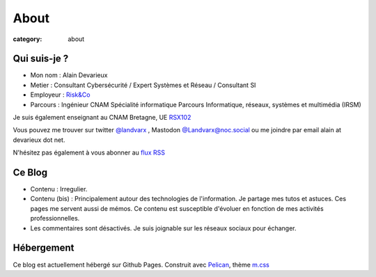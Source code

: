#####
About
#####

:category: about


Qui suis-je ?
****************

- Mon nom : Alain Devarieux
- Metier : Consultant Cybersécurité / Expert Systèmes et Réseau / Consultant SI
- Employeur : `Risk&Co <https://www.riskeco.com/>`_
- Parcours : Ingénieur CNAM Spécialité informatique Parcours Informatique, réseaux, systèmes et multimédia (IRSM) 

Je suis également enseignant au CNAM Bretagne, UE `RSX102 <https://www.cnam-bretagne.fr/formation/reseaux-serveurs-securite/technologies-pour-les-applications-client-serveur>`_

Vous pouvez me trouver sur twitter `@landvarx <https://twitter.com/landvarx>`_ , Mastodon `@Landvarx@noc.social <https://noc.social/@Landvarx>`_ ou me joindre par email alain at devarieux dot net.

N'hésitez pas également à vous abonner au `flux RSS <http://blog.devarieux.net/feed.atom.xml>`_

Ce Blog
***********
- Contenu : Irregulier.
- Contenu (bis) : Principalement autour des technologies de l'information. Je partage mes tutos et astuces. Ces pages me servent aussi de mémos. Ce contenu est susceptible d'évoluer en fonction de mes activités professionnelles.
- Les commentaires sont désactivés. Je suis joignable sur les réseaux sociaux pour échanger.

Hébergement
**************
Ce blog est actuellement hébergé sur Github Pages.
Construit avec `Pelican <https://blog.getpelican.com/>`_, thème `m.css <https://mcss.mosra.cz/>`_ 